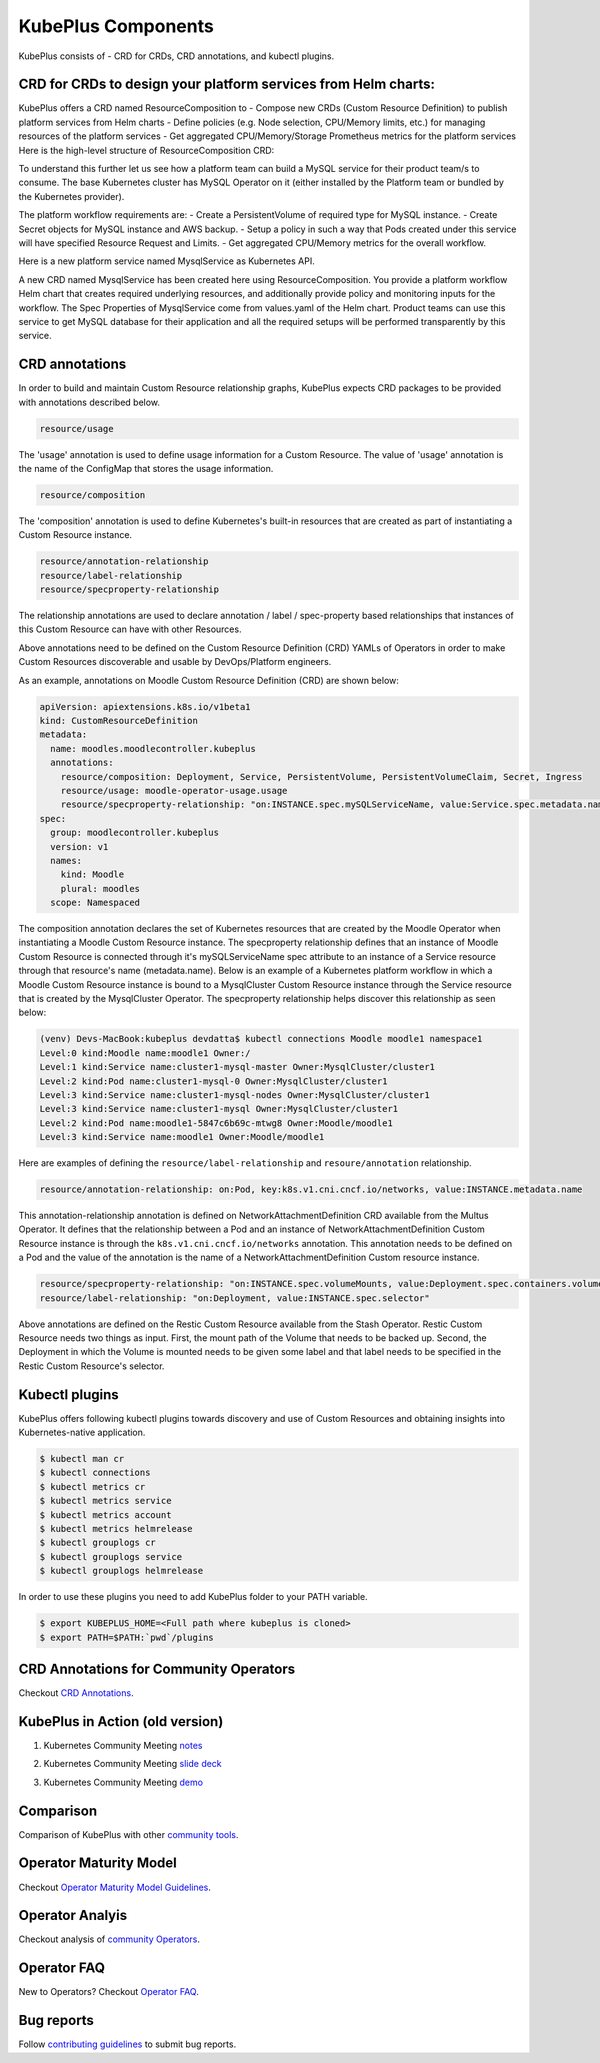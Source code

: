 =======================
KubePlus Components
=======================

KubePlus consists of - CRD for CRDs, CRD annotations, and kubectl plugins.


CRD for CRDs to design your platform services from Helm charts:
----------------------------------------------------------------

KubePlus offers a CRD named ResourceComposition to 
- Compose new CRDs (Custom Resource Definition) to publish platform services from Helm charts
- Define policies (e.g. Node selection, CPU/Memory limits, etc.) for managing resources of the platform services
- Get aggregated CPU/Memory/Storage Prometheus metrics for the platform services
Here is the high-level structure of ResourceComposition CRD: 

.. image:: ./docs/crd-for-crds.png
   :height: 150px
   :width: 450px
   :align: center


To understand this further let us see how a platform team can build a MySQL service for their product team/s to consume. The base Kubernetes cluster has MySQL Operator on it (either installed by the Platform team or bundled by the Kubernetes provider).

.. image:: ./docs/mysql-as-a-service.png
   :height: 150px
   :width: 300px
   :align: center


The platform workflow requirements are: 
- Create a PersistentVolume of required type for MySQL instance. 
- Create Secret objects for MySQL instance and AWS backup.
- Setup a policy in such a way that Pods created under this service will have specified Resource Request and Limits.  
- Get aggregated CPU/Memory metrics for the overall workflow.

Here is a new platform service named MysqlService as Kubernetes API. 

.. image:: ./docs/mysql-as-a-service-crd.png
   :height: 150px
   :width: 450px
   :align: center

A new CRD named MysqlService has been created here using ResourceComposition. You provide a platform workflow Helm chart that creates required underlying resources, and additionally provide policy and monitoring inputs for the workflow. The Spec Properties of MysqlService come from values.yaml of the Helm chart. 
Product teams can use this service to get MySQL database for their application and all the required setups will be performed transparently by this service.


CRD annotations
-----------------

In order to build and maintain Custom Resource relationship graphs, KubePlus expects CRD packages to be provided with annotations described below. 

.. code-block:: bash

   resource/usage

The 'usage' annotation is used to define usage information for a Custom Resource.
The value of 'usage' annotation is the name of the ConfigMap that stores the usage information.

.. code-block:: bash

   resource/composition

The 'composition' annotation is used to define Kubernetes's built-in resources that are created as part of instantiating a Custom Resource instance.


.. code-block:: bash

   resource/annotation-relationship
   resource/label-relationship
   resource/specproperty-relationship

The relationship annotations are used to declare annotation / label / spec-property based relationships that instances of this Custom Resource can have with other Resources.  

Above annotations need to be defined on the Custom Resource Definition (CRD) YAMLs of Operators in order to make Custom Resources discoverable and usable by DevOps/Platform engineers.

As an example, annotations on Moodle Custom Resource Definition (CRD) are shown below:

.. code-block:: yaml

  apiVersion: apiextensions.k8s.io/v1beta1
  kind: CustomResourceDefinition
  metadata:
    name: moodles.moodlecontroller.kubeplus
    annotations:
      resource/composition: Deployment, Service, PersistentVolume, PersistentVolumeClaim, Secret, Ingress
      resource/usage: moodle-operator-usage.usage
      resource/specproperty-relationship: "on:INSTANCE.spec.mySQLServiceName, value:Service.spec.metadata.name"
  spec:
    group: moodlecontroller.kubeplus
    version: v1
    names:
      kind: Moodle
      plural: moodles
    scope: Namespaced

The composition annotation declares the set of Kubernetes resources that are created by the Moodle Operator when instantiating a Moodle Custom Resource instance.
The specproperty relationship defines that an instance of Moodle Custom Resource is connected through it's mySQLServiceName spec attribute to an instance of a Service resource through that resource's name (metadata.name). Below is an example of a Kubernetes platform workflow in which a Moodle Custom Resource instance is bound to a MysqlCluster Custom Resource instance through the Service resource that is created by the MysqlCluster Operator. The specproperty relationship helps discover this relationship as seen below:

.. code-block:: bash

  (venv) Devs-MacBook:kubeplus devdatta$ kubectl connections Moodle moodle1 namespace1
  Level:0 kind:Moodle name:moodle1 Owner:/
  Level:1 kind:Service name:cluster1-mysql-master Owner:MysqlCluster/cluster1
  Level:2 kind:Pod name:cluster1-mysql-0 Owner:MysqlCluster/cluster1
  Level:3 kind:Service name:cluster1-mysql-nodes Owner:MysqlCluster/cluster1
  Level:3 kind:Service name:cluster1-mysql Owner:MysqlCluster/cluster1
  Level:2 kind:Pod name:moodle1-5847c6b69c-mtwg8 Owner:Moodle/moodle1
  Level:3 kind:Service name:moodle1 Owner:Moodle/moodle1

Here are examples of defining the ``resource/label-relationship`` and ``resoure/annotation`` relationship.

.. code-block:: bash

  resource/annotation-relationship: on:Pod, key:k8s.v1.cni.cncf.io/networks, value:INSTANCE.metadata.name

This annotation-relationship annotation is defined on NetworkAttachmentDefinition CRD available from the Multus Operator. It defines that the relationship between a Pod and an instance of NetworkAttachmentDefinition Custom Resource instance is through the ``k8s.v1.cni.cncf.io/networks`` annotation. This annotation needs to be defined on a Pod and the value of the annotation is the name of a NetworkAttachmentDefinition Custom resource instance.

.. code-block:: bash

  resource/specproperty-relationship: "on:INSTANCE.spec.volumeMounts, value:Deployment.spec.containers.volumemounts.mountpath"
  resource/label-relationship: "on:Deployment, value:INSTANCE.spec.selector"

Above annotations are defined on the Restic Custom Resource available from the Stash Operator. Restic Custom Resource needs two things as input. First, the mount path of the Volume that needs to be backed up. Second, the Deployment in which the Volume is mounted needs to be given some label and that label needs to be specified in the Restic Custom Resource's selector.


Kubectl plugins
----------------

KubePlus offers following kubectl plugins towards discovery and use of Custom Resources and obtaining insights into Kubernetes-native application.

.. code-block:: bash

   $ kubectl man cr
   $ kubectl connections
   $ kubectl metrics cr
   $ kubectl metrics service
   $ kubectl metrics account
   $ kubectl metrics helmrelease
   $ kubectl grouplogs cr
   $ kubectl grouplogs service
   $ kubectl grouplogs helmrelease

In order to use these plugins you need to add KubePlus folder to your PATH variable.

.. code-block:: bash

   $ export KUBEPLUS_HOME=<Full path where kubeplus is cloned>
   $ export PATH=$PATH:`pwd`/plugins


CRD Annotations for Community Operators
----------------------------------------

Checkout `CRD Annotations`_.

.. _CRD Annotations: https://github.com/cloud-ark/kubeplus/blob/master/Operator-annotations.md


KubePlus in Action (old version)
---------------------------------

1. Kubernetes Community Meeting notes_

.. _notes: https://discuss.kubernetes.io/t/kubernetes-weekly-community-meeting-notes/35/60

2. Kubernetes Community Meeting `slide deck`_

.. _slide deck: https://drive.google.com/open?id=1fzRLBpCLYBZoMPQhKMQDM4KE5xUh6-xU

3. Kubernetes Community Meeting demo_

.. _demo: https://www.youtube.com/watch?v=taOrKGkZpEc&feature=youtu.be


Comparison
-----------

Comparison of KubePlus with other `community tools`_.

.. _community tools: https://github.com/cloud-ark/kubeplus/blob/master/Comparison.md


Operator Maturity Model
-------------------------

Checkout `Operator Maturity Model Guidelines`_.

.. _Operator Maturity Model Guidelines: https://github.com/cloud-ark/kubeplus/blob/master/Guidelines.md


Operator Analyis
-----------------

Checkout analysis of `community Operators`_.

.. _community Operators: https://github.com/cloud-ark/kubeplus/tree/master/operator-analysis


Operator FAQ
-------------

New to Operators? Checkout `Operator FAQ`_.

.. _Operator FAQ: https://github.com/cloud-ark/kubeplus/blob/master/Operator-FAQ.md


Bug reports
------------

Follow `contributing guidelines`_ to submit bug reports.

.. _contributing guidelines: https://github.com/cloud-ark/kubeplus/blob/master/Contributing.md





